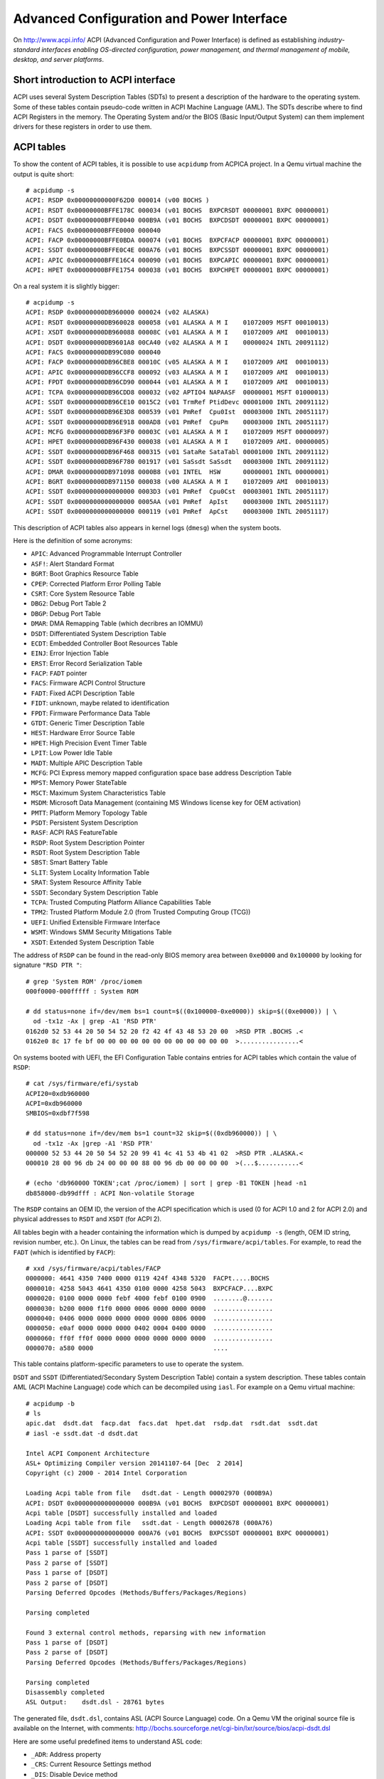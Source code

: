 Advanced Configuration and Power Interface
==========================================

On http://www.acpi.info/ ACPI (Advanced Configuration and Power Interface) is defined as establishing *industry-standard interfaces enabling OS-directed configuration, power management, and thermal management of mobile, desktop, and server platforms*.


Short introduction to ACPI interface
------------------------------------

ACPI uses several System Description Tables (SDTs) to present a description of the hardware to the operating system.
Some of these tables contain pseudo-code written in ACPI Machine Language (AML).
The SDTs describe where to find ACPI Registers in the memory.
The Operating System and/or the BIOS (Basic Input/Output System) can them implement drivers for these registers in order to use them.


ACPI tables
-----------

To show the content of ACPI tables, it is possible to use ``acpidump`` from ACPICA project.
In a Qemu virtual machine the output is quite short::

    # acpidump -s
    ACPI: RSDP 0x00000000000F62D0 000014 (v00 BOCHS )
    ACPI: RSDT 0x00000000BFFE178C 000034 (v01 BOCHS  BXPCRSDT 00000001 BXPC 00000001)
    ACPI: DSDT 0x00000000BFFE0040 000B9A (v01 BOCHS  BXPCDSDT 00000001 BXPC 00000001)
    ACPI: FACS 0x00000000BFFE0000 000040
    ACPI: FACP 0x00000000BFFE0BDA 000074 (v01 BOCHS  BXPCFACP 00000001 BXPC 00000001)
    ACPI: SSDT 0x00000000BFFE0C4E 000A76 (v01 BOCHS  BXPCSSDT 00000001 BXPC 00000001)
    ACPI: APIC 0x00000000BFFE16C4 000090 (v01 BOCHS  BXPCAPIC 00000001 BXPC 00000001)
    ACPI: HPET 0x00000000BFFE1754 000038 (v01 BOCHS  BXPCHPET 00000001 BXPC 00000001)

On a real system it is slightly bigger::

    # acpidump -s
    ACPI: RSDP 0x00000000DB960000 000024 (v02 ALASKA)
    ACPI: RSDT 0x00000000DB960028 000058 (v01 ALASKA A M I    01072009 MSFT 00010013)
    ACPI: XSDT 0x00000000DB960088 00008C (v01 ALASKA A M I    01072009 AMI  00010013)
    ACPI: DSDT 0x00000000DB9601A8 00CA40 (v02 ALASKA A M I    00000024 INTL 20091112)
    ACPI: FACS 0x00000000DB99C080 000040
    ACPI: FACP 0x00000000DB96CBE8 00010C (v05 ALASKA A M I    01072009 AMI  00010013)
    ACPI: APIC 0x00000000DB96CCF8 000092 (v03 ALASKA A M I    01072009 AMI  00010013)
    ACPI: FPDT 0x00000000DB96CD90 000044 (v01 ALASKA A M I    01072009 AMI  00010013)
    ACPI: TCPA 0x00000000DB96CDD8 000032 (v02 APTIO4 NAPAASF  00000001 MSFT 01000013)
    ACPI: SSDT 0x00000000DB96CE10 0015C2 (v01 TrmRef PtidDevc 00001000 INTL 20091112)
    ACPI: SSDT 0x00000000DB96E3D8 000539 (v01 PmRef  Cpu0Ist  00003000 INTL 20051117)
    ACPI: SSDT 0x00000000DB96E918 000AD8 (v01 PmRef  CpuPm    00003000 INTL 20051117)
    ACPI: MCFG 0x00000000DB96F3F0 00003C (v01 ALASKA A M I    01072009 MSFT 00000097)
    ACPI: HPET 0x00000000DB96F430 000038 (v01 ALASKA A M I    01072009 AMI. 00000005)
    ACPI: SSDT 0x00000000DB96F468 000315 (v01 SataRe SataTabl 00001000 INTL 20091112)
    ACPI: SSDT 0x00000000DB96F780 001917 (v01 SaSsdt SaSsdt   00003000 INTL 20091112)
    ACPI: DMAR 0x00000000DB971098 0000B8 (v01 INTEL  HSW      00000001 INTL 00000001)
    ACPI: BGRT 0x00000000DB971150 000038 (v00 ALASKA A M I    01072009 AMI  00010013)
    ACPI: SSDT 0x0000000000000000 0003D3 (v01 PmRef  Cpu0Cst  00003001 INTL 20051117)
    ACPI: SSDT 0x0000000000000000 0005AA (v01 PmRef  ApIst    00003000 INTL 20051117)
    ACPI: SSDT 0x0000000000000000 000119 (v01 PmRef  ApCst    00003000 INTL 20051117)

This description of ACPI tables also appears in kernel logs (``dmesg``) when the system boots.

Here is the definition of some acronyms:

* ``APIC``: Advanced Programmable Interrupt Controller
* ``ASF!``: Alert Standard Format
* ``BGRT``: Boot Graphics Resource Table
* ``CPEP``: Corrected Platform Error Polling Table
* ``CSRT``: Core System Resource Table
* ``DBG2``: Debug Port Table 2
* ``DBGP``: Debug Port Table
* ``DMAR``: DMA Remapping Table (which decribres an IOMMU)
* ``DSDT``: Differentiated System Description Table
* ``ECDT``: Embedded Controller Boot Resources Table
* ``EINJ``: Error Injection Table
* ``ERST``: Error Record Serialization Table
* ``FACP``: ``FADT`` pointer
* ``FACS``: Firmware ACPI Control Structure
* ``FADT``: Fixed ACPI Description Table
* ``FIDT``: unknown, maybe related to identification
* ``FPDT``: Firmware Performance Data Table
* ``GTDT``: Generic Timer Description Table
* ``HEST``: Hardware Error Source Table
* ``HPET``: High Precision Event Timer Table
* ``LPIT``: Low Power Idle Table
* ``MADT``: Multiple APIC Description Table
* ``MCFG``: PCI Express memory mapped configuration space base address Description Table
* ``MPST``: Memory Power StateTable
* ``MSCT``: Maximum System Characteristics Table
* ``MSDM``: Microsoft Data Management (containing MS Windows license key for OEM activation)
* ``PMTT``: Platform Memory Topology Table
* ``PSDT``: Persistent System Description
* ``RASF``: ACPI RAS FeatureTable
* ``RSDP``: Root System Description Pointer
* ``RSDT``: Root System Description Table
* ``SBST``: Smart Battery Table
* ``SLIT``: System Locality Information Table
* ``SRAT``: System Resource Affinity Table
* ``SSDT``: Secondary System Description Table
* ``TCPA``: Trusted Computing Platform Alliance Capabilities Table
* ``TPM2``: Trusted Platform Module 2.0 (from Trusted Computing Group (TCG))
* ``UEFI``: Unified Extensible Firmware Interface
* ``WSMT``: Windows SMM Security Mitigations Table
* ``XSDT``: Extended System Description Table

The address of ``RSDP`` can be found in the read-only BIOS memory area between ``0xe0000`` and ``0x100000`` by looking for signature ``"RSD PTR "``::

    # grep 'System ROM' /proc/iomem
    000f0000-000fffff : System ROM

    # dd status=none if=/dev/mem bs=1 count=$((0x100000-0xe0000)) skip=$((0xe0000)) | \
      od -tx1z -Ax | grep -A1 'RSD PTR'
    0162d0 52 53 44 20 50 54 52 20 f2 42 4f 43 48 53 20 00  >RSD PTR .BOCHS .<
    0162e0 8c 17 fe bf 00 00 00 00 00 00 00 00 00 00 00 00  >................<

On systems booted with UEFI, the EFI Configuration Table contains entries for ACPI tables which contain the value of ``RSDP``::

    # cat /sys/firmware/efi/systab
    ACPI20=0xdb960000
    ACPI=0xdb960000
    SMBIOS=0xdbf7f598

    # dd status=none if=/dev/mem bs=1 count=32 skip=$((0xdb960000)) | \
      od -tx1z -Ax |grep -A1 'RSD PTR'
    000000 52 53 44 20 50 54 52 20 99 41 4c 41 53 4b 41 02  >RSD PTR .ALASKA.<
    000010 28 00 96 db 24 00 00 00 88 00 96 db 00 00 00 00  >(...$...........<

    # (echo 'db960000 TOKEN';cat /proc/iomem) | sort | grep -B1 TOKEN |head -n1
    db858000-db99dfff : ACPI Non-volatile Storage


The ``RSDP`` contains an OEM ID, the version of the ACPI specification which is used (0 for ACPI 1.0 and 2 for ACPI 2.0) and physical addresses to ``RSDT`` and ``XSDT`` (for ACPI 2).

All tables begin with a header containing the information which is dumped by ``acpidump -s`` (length, OEM ID string, revision number, etc.).
On Linux, the tables can be read from ``/sys/firmware/acpi/tables``.
For example, to read the ``FADT`` (which is identified by ``FACP``)::

    # xxd /sys/firmware/acpi/tables/FACP
    0000000: 4641 4350 7400 0000 0119 424f 4348 5320  FACPt.....BOCHS 
    0000010: 4258 5043 4641 4350 0100 0000 4258 5043  BXPCFACP....BXPC
    0000020: 0100 0000 0000 febf 4000 febf 0100 0900  ........@.......
    0000030: b200 0000 f1f0 0000 0006 0000 0000 0000  ................
    0000040: 0406 0000 0000 0000 0000 0000 0806 0000  ................
    0000050: e0af 0000 0000 0000 0402 0004 0400 0000  ................
    0000060: ff0f ff0f 0000 0000 0000 0000 0000 0000  ................
    0000070: a580 0000                                ....

This table contains platform-specific parameters to use to operate the system.

``DSDT`` and ``SSDT`` (Differentiated/Secondary System Description Table) contain a system description.
These tables contain AML (ACPI Machine Language) code which can be decompiled using ``iasl``.
For example on a Qemu virtual machine::

    # acpidump -b
    # ls
    apic.dat  dsdt.dat  facp.dat  facs.dat  hpet.dat  rsdp.dat  rsdt.dat  ssdt.dat
    # iasl -e ssdt.dat -d dsdt.dat

    Intel ACPI Component Architecture
    ASL+ Optimizing Compiler version 20141107-64 [Dec  2 2014]
    Copyright (c) 2000 - 2014 Intel Corporation

    Loading Acpi table from file   dsdt.dat - Length 00002970 (000B9A)
    ACPI: DSDT 0x0000000000000000 000B9A (v01 BOCHS  BXPCDSDT 00000001 BXPC 00000001)
    Acpi table [DSDT] successfully installed and loaded
    Loading Acpi table from file   ssdt.dat - Length 00002678 (000A76)
    ACPI: SSDT 0x0000000000000000 000A76 (v01 BOCHS  BXPCSSDT 00000001 BXPC 00000001)
    Acpi table [SSDT] successfully installed and loaded
    Pass 1 parse of [SSDT]
    Pass 2 parse of [SSDT]
    Pass 1 parse of [DSDT]
    Pass 2 parse of [DSDT]
    Parsing Deferred Opcodes (Methods/Buffers/Packages/Regions)

    Parsing completed

    Found 3 external control methods, reparsing with new information
    Pass 1 parse of [DSDT]
    Pass 2 parse of [DSDT]
    Parsing Deferred Opcodes (Methods/Buffers/Packages/Regions)

    Parsing completed
    Disassembly completed
    ASL Output:    dsdt.dsl - 28761 bytes

The generated file, ``dsdt.dsl``, contains ASL (ACPI Source Language) code.
On a Qemu VM the original source file is available on the Internet, with comments:
http://bochs.sourceforge.net/cgi-bin/lxr/source/bios/acpi-dsdt.dsl

Here are some useful predefined items to understand ASL code:

* ``_ADR``: Address property
* ``_CRS``: Current Resource Settings method
* ``_DIS``: Disable Device method
* ``_EJ0``, ``_EJ1``, etc.: Eject Device method
* ``_HID``: Hardware ID property
* ``_MAT``: Multiple APIC Table Entry method
* ``\_SB``: namespace for all device/bus objects
* ``_SRS``: Set Resource Settings method
* ``_STA``: Status method
* ``_PRS``: Possible Resource Settings property
* ``_PRT``: PCI Routing Table (in ``\_SB.PCI0`` scope)
* ``_PTS``: Prepare To Sleep (enter a sleep state, S5 for poweroff)
* ``_UID``: Unique ID property

As ``iasl`` knows all the predefined items (which are enumerated in the specification), it automatically adds a comment in the decompiled code.


How to fetch the boot background image
--------------------------------------

When a computer boots, its BIOS can display a logo (bitmap graphics) which is later accessible to the OS.
This is done using the ``BGRT`` (Boot Graphics Resource Table).

This table may look like this::

    $ xxd /sys/firmware/acpi/tables/BGRT
    00000000: 4247 5254 3800 0000 014d 414c 4153 4b41  BGRT8....MALASKA
    00000010: 4120 4d20 4920 0000 0920 0701 414d 4920  A M I ... ..AMI 
    00000020: 1300 0100 0100 0100 1880 5c83 0000 0000  ..........\.....
    00000030: 6b00 0000 4601 0000                      k...F...

or like this::

    $ xxd /sys/firmware/acpi/tables/BGRT
    00000000: 4247 5254 3800 0000 000e 496e 7465 6c00  BGRT8.....Intel.
    00000010: 4348 4945 4600 0000 0920 0701 414d 4920  CHIEF.... ..AMI 
    00000020: 1300 0100 0100 0000 18e0 2dce 0000 0000  ..........-.....
    00000030: 0000 0000 0000 0000                      ........

This structure is defined in Linux:``include/acpi/actbl1.h``:

.. code-block:: c

                struct acpi_table_bgrt {
                    struct acpi_table_header { /* Common ACPI table header */
    /* 0x0000 */        char signature[ACPI_NAME_SIZE=4]; /* ASCII table signature */
    /* 0x0004 */        u32 length; /* Length of table in bytes, including this header */
    /* 0x0008 */        u8 revision; /* ACPI Specification minor version number */
    /* 0x0009 */        u8 checksum; /* To make sum of entire table == 0 */
    /* 0x000a */        char oem_id[ACPI_OEM_ID_SIZE=6]; /* ASCII OEM identification */
    /* 0x0010 */        char oem_table_id[ACPI_OEM_TABLE_ID_SIZE=8]; /* ASCII OEM table identification */
    /* 0x0018 */        u32 oem_revision; /* OEM revision number */
    /* 0x001c */        char asl_compiler_id[ACPI_NAME_SIZE=4]; /* ASCII ASL compiler vendor ID */
    /* 0x0020 */        u32 asl_compiler_revision; /* ASL compiler version */
                    } header; /* Common ACPI table header, decoded by acpidump -s:
                                    length = 0x38
                                    (v01 ALASKA A M I    01072009 AMI  00010013)
                                    (v00 Intel  CHIEF    01072009 AMI  00010013)
                               */
    /* 0x0024 */    u16 version = 1;
    /* 0x0026 */    u8 status = 1; /* 1 when displayed, 0 when disabled at boot */
    /* 0x0027 */    u8 image_type = 0; /* "bitmap" */
    /* 0x0028 */    u64 image_address = 0x835c8018; /* bitmap physical address */
    /* 0x0030 */    u32 image_offset_x = 0x6b = 107;
    /* 0x0034 */    u32 image_offset_y = 0x146 = 326;
                };


When Linux is compiled with ``CONFIG_ACPI_BGRT``, the ``acpi/bgrt`` driver (https://git.kernel.org/pub/scm/linux/kernel/git/torvalds/linux.git/tree/drivers/acpi/bgrt.c) creates entries in the sysfs, documented in https://docs.microsoft.com/en-gb/windows-hardware/drivers/bringup/boot-screen-components:

* ``/sys/firmware/acpi/bgrt/image``: image data of the logo
* ``/sys/firmware/acpi/bgrt/status``: 1 is the logo has been displayed
* ``/sys/firmware/acpi/bgrt/type``: 0 for bitmap
* ``/sys/firmware/acpi/bgrt/version``: always 1
* ``/sys/firmware/acpi/bgrt/xoffset``: X coordinate of the position where to display the image
* ``/sys/firmware/acpi/bgrt/yoffset``: Y coordinate of the position where to display the image

Bitmap images are correctly identified by ``file`` and can be directly opened by usual image viewers::

    $ file /sys/firmware/acpi/bgrt/image
    /sys/firmware/acpi/bgrt/image: PC bitmap, Windows 3.x format, 809 x 116 x 24


Web links
---------

* http://www.acpi.info/ Official website with the latest specification.
* https://www.acpica.org/ ACPI Component Architectures
* https://github.com/acpica/acpica ACPICA code
* https://wiki.archlinux.org/index.php/DSDT Arch Linux wiki article on DSDT
* http://forum.osdev.org/viewtopic.php?t=16990 ACPI poweroff
  (from http://wiki.osdev.org/Shutdown)
* https://docs.microsoft.com/en-us/windows-hardware/drivers/bringup/acpi-system-description-tables
  Microsoft ACPI system description tables
